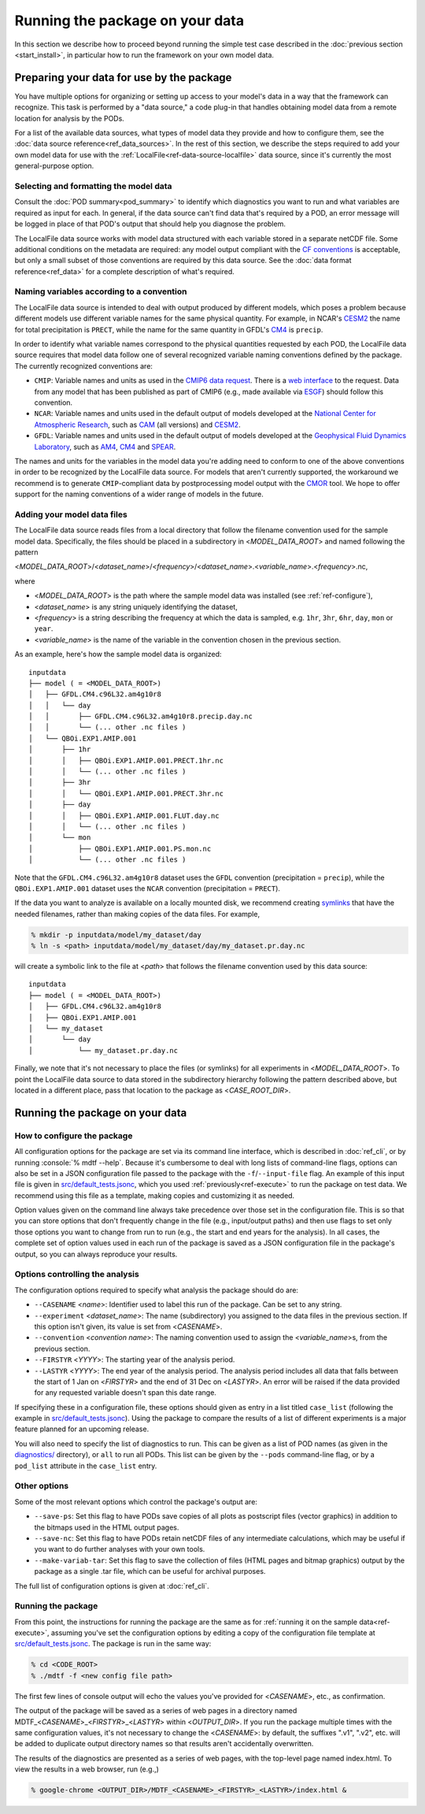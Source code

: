 .. role:: console(code)
   :language: console
   :class: highlight

Running the package on your data
================================

In this section we describe how to proceed beyond running the simple test case described in the :doc:`previous section <start_install>`, in particular how to run the framework on your own model data.

Preparing your data for use by the package
------------------------------------------

You have multiple options for organizing or setting up access to your model's data in a way that the framework can recognize. This task is performed by a "data source," a code plug-in that handles obtaining model data from a remote location for analysis by the PODs.

For a list of the available data sources, what types of model data they provide and how to configure them, see the :doc:`data source reference<ref_data_sources>`. In the rest of this section, we describe the steps required to add your own model data for use with the :ref:`LocalFile<ref-data-source-localfile>` data source, since it's currently the most general-purpose option. 

Selecting and formatting the model data
+++++++++++++++++++++++++++++++++++++++

Consult the :doc:`POD summary<pod_summary>` to identify which diagnostics you want to run and what variables are required as input for each. In general, if the data source can't find data that's required by a POD, an error message will be logged in place of that POD's output that should help you diagnose the problem.

The LocalFile data source works with model data structured with each variable stored in a separate netCDF file. Some additional conditions on the metadata are required: any model output compliant with the `CF conventions <http://cfconventions.org/>`__ is acceptable, but only a small subset of those conventions are required by this data source. See the :doc:`data format reference<ref_data>` for a complete description of what's required. 

Naming variables according to a convention
++++++++++++++++++++++++++++++++++++++++++

The LocalFile data source is intended to deal with output produced by different models, which poses a problem because different models use different variable names for the same physical quantity. For example, in NCAR's `CESM2 <https://www.cesm.ucar.edu/models/cesm2/>`__ the name for total precipitation is ``PRECT``, while the name for the same quantity in GFDL's `CM4 <https://www.gfdl.noaa.gov/coupled-physical-model-cm4/>`__ is ``precip``.

In order to identify what variable names correspond to the physical quantities requested by each POD, the LocalFile data source requires that model data follow one of several recognized variable naming conventions defined by the package. The currently recognized conventions are:

* ``CMIP``: Variable names and units as used in the `CMIP6 <https://www.wcrp-climate.org/wgcm-cmip/wgcm-cmip6>`__ `data request <https://doi.org/10.5194/gmd-2019-219>`__. There is a `web interface <http://clipc-services.ceda.ac.uk/dreq/index.html>`__ to the request. Data from any model that has been published as part of CMIP6 (e.g., made available via `ESGF <https://esgf-node.llnl.gov/projects/cmip6/>`__) should follow this convention.

* ``NCAR``: Variable names and units used in the default output of models developed at the `National Center for Atmospheric Research <https://ncar.ucar.edu>`__, such as `CAM <https://www.cesm.ucar.edu/models/cesm2/atmosphere/>`__ (all versions) and `CESM2 <https://www.cesm.ucar.edu/models/cesm2/>`__. 

* ``GFDL``: Variable names and units used in the default output of models developed at the `Geophysical Fluid Dynamics Laboratory <https://www.gfdl.noaa.gov/>`__, such as `AM4 <https://www.gfdl.noaa.gov/am4/>`__, `CM4 <https://www.gfdl.noaa.gov/coupled-physical-model-cm4/>`__ and `SPEAR <https://www.gfdl.noaa.gov/spear/>`__.

The names and units for the variables in the model data you're adding need to conform to one of the above conventions in order to be recognized by the LocalFile data source. For models that aren't currently supported, the workaround we recommend is to generate ``CMIP``-compliant data by postprocessing model output with the `CMOR <https://cmor.llnl.gov/>`__ tool. We hope to offer support for the naming conventions of a wider range of models in the future. 

Adding your model data files
++++++++++++++++++++++++++++

The LocalFile data source reads files from a local directory that follow the filename convention used for the sample model data. Specifically, the files should be placed in a subdirectory in <*MODEL_DATA_ROOT*> and named following the pattern

<*MODEL_DATA_ROOT*>/<*dataset_name*>/<*frequency*>/<*dataset_name*>.<*variable_name*>.<*frequency*>.nc,

where

* <*MODEL_DATA_ROOT*> is the path where the sample model data was installed (see :ref:`ref-configure`),
* <*dataset_name*> is any string uniquely identifying the dataset,
* <*frequency*> is a string describing the frequency at which the data is sampled, e.g. ``1hr``, ``3hr``, ``6hr``, ``day``, ``mon`` or ``year``.
* <*variable_name*> is the name of the variable in the convention chosen in the previous section.

As an example, here's how the sample model data is organized:

::

   inputdata
   ├── model ( = <MODEL_DATA_ROOT>)
   │   ├── GFDL.CM4.c96L32.am4g10r8
   │   │   └── day
   │   │       ├── GFDL.CM4.c96L32.am4g10r8.precip.day.nc
   │   │       └── (... other .nc files )
   │   └── QBOi.EXP1.AMIP.001
   │       ├── 1hr
   │       │   ├── QBOi.EXP1.AMIP.001.PRECT.1hr.nc
   │       │   └── (... other .nc files )
   │       ├── 3hr
   │       │   └── QBOi.EXP1.AMIP.001.PRECT.3hr.nc
   │       ├── day
   │       │   ├── QBOi.EXP1.AMIP.001.FLUT.day.nc
   │       │   └── (... other .nc files )
   │       └── mon
   │           ├── QBOi.EXP1.AMIP.001.PS.mon.nc
   │           └── (... other .nc files )

Note that the ``GFDL.CM4.c96L32.am4g10r8`` dataset uses the ``GFDL`` convention (precipitation = ``precip``), while the ``QBOi.EXP1.AMIP.001`` dataset uses the ``NCAR`` convention (precipitation = ``PRECT``).

If the data you want to analyze is available on a locally mounted disk, we recommend creating `symlinks <https://en.wikipedia.org/wiki/Symbolic_link>`__ that have the needed filenames, rather than making copies of the data files. For example,

.. code-block:: console

   % mkdir -p inputdata/model/my_dataset/day
   % ln -s <path> inputdata/model/my_dataset/day/my_dataset.pr.day.nc

will create a symbolic link to the file at <*path*> that follows the filename convention used by this data source:

::

   inputdata
   ├── model ( = <MODEL_DATA_ROOT>)
   │   ├── GFDL.CM4.c96L32.am4g10r8
   │   ├── QBOi.EXP1.AMIP.001
   │   └── my_dataset
   │       └── day
   │           └── my_dataset.pr.day.nc

Finally, we note that it's not necessary to place the files (or symlinks) for all experiments in <*MODEL_DATA_ROOT*>. To point the LocalFile data source to data stored in the subdirectory hierarchy following the pattern described above, but located in a different place, pass that location to the package as <*CASE_ROOT_DIR*>.

Running the package on your data
--------------------------------

How to configure the package
++++++++++++++++++++++++++++

All configuration options for the package are set via its command line interface, which is described in :doc:`ref_cli`, or by running :console:`% mdtf --help`. Because it's cumbersome to deal with long lists of command-line flags, options can also be set in a JSON configuration file passed to the package with the ``-f``/``--input-file`` flag. An example of this input file is given in `src/default_tests.jsonc <https://github.com/NOAA-GFDL/MDTF-diagnostics/blob/main/src/default_tests.jsonc>`__, which you used :ref:`previously<ref-execute>` to run the package on test data. We recommend using this file as a template, making copies and customizing it as needed.

Option values given on the command line always take precedence over those set in the configuration file. This is so that you can store options that don't frequently change in the file (e.g., input/output paths) and then use flags to set only those options you want to change from run to run (e.g., the start and end years for the analysis). In all cases, the complete set of option values used in each run of the package is saved as a JSON configuration file in the package's output, so you can always reproduce your results.

Options controlling the analysis
++++++++++++++++++++++++++++++++

The configuration options required to specify what analysis the package should do are:

* ``--CASENAME`` <*name*>: Identifier used to label this run of the package. Can be set to any string.
* ``--experiment`` <*dataset_name*>: The name (subdirectory) you assigned to the data files in the previous section. If this option isn't given, its value is set from <*CASENAME*>.
* ``--convention`` <*convention name*>: The naming convention used to assign the <*variable_name*>s, from the previous section.
* ``--FIRSTYR`` <*YYYY*>: The starting year of the analysis period.
* ``--LASTYR`` <*YYYY*>: The end year of the analysis period. The analysis period includes all data that falls between the start of 1 Jan on <*FIRSTYR*> and the end of 31 Dec on <*LASTYR*>. An error will be raised if the data provided for any requested variable doesn't span this date range.

If specifying these in a configuration file, these options should given as entry in a list titled ``case_list`` (following the example in `src/default_tests.jsonc <https://github.com/NOAA-GFDL/MDTF-diagnostics/blob/main/src/default_tests.jsonc>`__). Using the package to compare the results of a list of different experiments is a major feature planned for an upcoming release.

You will also need to specify the list of diagnostics to run. This can be given as a list of POD names (as given in the `diagnostics/ <https://github.com/tsjackson-noaa/MDTF-diagnostics/tree/main/diagnostics>`__ directory), or ``all`` to run all PODs. This list can be given by the ``--pods`` command-line flag, or by a ``pod_list`` attribute in the ``case_list`` entry.

Other options
+++++++++++++

Some of the most relevant options which control the package's output are:

* ``--save-ps``: Set this flag to have PODs save copies of all plots as postscript files (vector graphics) in addition to the bitmaps used in the HTML output pages.
* ``--save-nc``: Set this flag to have PODs retain netCDF files of any intermediate calculations, which may be useful if you want to do further analyses with your own tools.
* ``--make-variab-tar``: Set this flag to save the collection of files (HTML pages and bitmap graphics) output by the package as a single .tar file, which can be useful for archival purposes.

The full list of configuration options is given at :doc:`ref_cli`.

Running the package
+++++++++++++++++++

From this point, the instructions for running the package are the same as for :ref:`running it on the sample data<ref-execute>`, assuming you've set the configuration options by editing a copy of the configuration file template at `src/default_tests.jsonc <https://github.com/NOAA-GFDL/MDTF-diagnostics/blob/main/src/default_tests.jsonc>`__. The package is run in the same way:

.. code-block:: console

   % cd <CODE_ROOT>
   % ./mdtf -f <new config file path>

The first few lines of console output will echo the values you've provided for <*CASENAME*>, etc., as confirmation.

The output of the package will be saved as a series of web pages in a directory named MDTF\_<*CASENAME*>\_<*FIRSTYR*>\_<*LASTYR*> within <*OUTPUT_DIR*>. If you run the package multiple times with the same configuration values, it's not necessary to change the <*CASENAME*>: by default, the suffixes ".v1", ".v2", etc. will be added to duplicate output directory names so that results aren't accidentally overwritten.

The results of the diagnostics are presented as a series of web pages, with the top-level page named index.html. To view the results in a web browser, run (e.g.,)

.. code-block:: console

   % google-chrome <OUTPUT_DIR>/MDTF_<CASENAME>_<FIRSTYR>_<LASTYR>/index.html &
